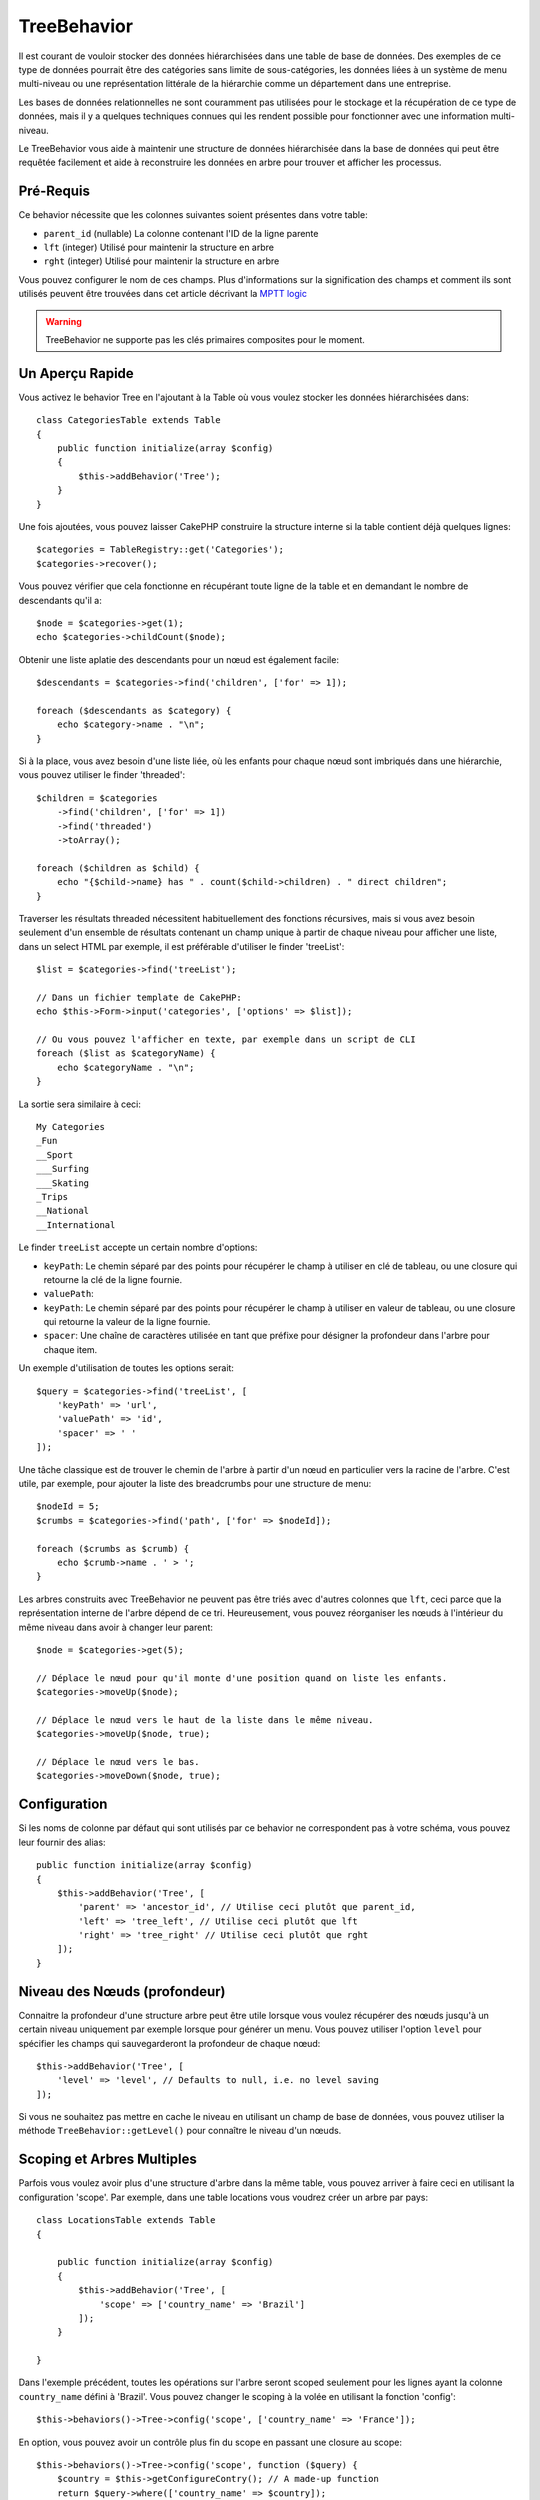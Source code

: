 TreeBehavior
############

.. php:namespace:: Cake\ORM\Behavior

.. php:class:: TreeBehavior

Il est courant de vouloir stocker des données hiérarchisées dans une table de
base de données. Des exemples de ce type de données pourrait être des catégories
sans limite de sous-catégories, les données liées à un système de menu
multi-niveau ou une représentation littérale de la hiérarchie comme un
département dans une entreprise.

Les bases de données relationnelles ne sont couramment pas utilisées pour le
stockage et la récupération de ce type de données, mais il y a quelques
techniques connues qui les rendent possible pour fonctionner avec une
information multi-niveau.

Le TreeBehavior vous aide à maintenir une structure de données hiérarchisée
dans la base de données qui peut être requêtée facilement et aide à reconstruire
les données en arbre pour trouver et afficher les processus.

Pré-Requis
==========

Ce behavior nécessite que les colonnes suivantes soient présentes dans votre
table:

- ``parent_id`` (nullable) La colonne contenant l'ID de la ligne parente
- ``lft`` (integer) Utilisé pour maintenir la structure en arbre
- ``rght`` (integer) Utilisé pour maintenir la structure en arbre

Vous pouvez configurer le nom de ces champs.
Plus d'informations sur la signification des champs et comment ils sont utilisés
peuvent être trouvées dans cet article décrivant la
`MPTT logic <http://www.sitepoint.com/hierarchical-data-database-2/>`_

.. warning::

    TreeBehavior ne supporte pas les clés primaires composites pour le moment.

Un Aperçu Rapide
================

Vous activez le behavior Tree en l'ajoutant à la Table où vous voulez stocker
les données hiérarchisées dans::

    class CategoriesTable extends Table
    {
        public function initialize(array $config)
        {
            $this->addBehavior('Tree');
        }
    }

Une fois ajoutées, vous pouvez laisser CakePHP construire la structure interne
si la table contient déjà quelques lignes::

    $categories = TableRegistry::get('Categories');
    $categories->recover();

Vous pouvez vérifier que cela fonctionne en récupérant toute ligne de la table
et en demandant le nombre de descendants qu'il a::

    $node = $categories->get(1);
    echo $categories->childCount($node);

Obtenir une liste aplatie des descendants pour un nœud est également facile::

    $descendants = $categories->find('children', ['for' => 1]);

    foreach ($descendants as $category) {
        echo $category->name . "\n";
    }

Si à la place, vous avez besoin d'une liste liée, où les enfants pour
chaque nœud sont imbriqués dans une hiérarchie, vous pouvez utiliser le
finder 'threaded'::

    $children = $categories
        ->find('children', ['for' => 1])
        ->find('threaded')
        ->toArray();

    foreach ($children as $child) {
        echo "{$child->name} has " . count($child->children) . " direct children";
    }

Traverser les résultats threaded nécessitent habituellement des fonctions
récursives, mais si vous avez besoin seulement d'un ensemble de résultats
contenant un champ unique à partir de chaque niveau pour afficher une liste,
dans un select HTML par exemple, il est préférable d'utiliser le finder
'treeList'::

    $list = $categories->find('treeList');

    // Dans un fichier template de CakePHP:
    echo $this->Form->input('categories', ['options' => $list]);

    // Ou vous pouvez l'afficher en texte, par exemple dans un script de CLI
    foreach ($list as $categoryName) {
        echo $categoryName . "\n";
    }

La sortie sera similaire à ceci::

    My Categories
    _Fun
    __Sport
    ___Surfing
    ___Skating
    _Trips
    __National
    __International

Le finder ``treeList`` accepte un certain nombre d'options:

* ``keyPath``: Le chemin séparé par des points pour récupérer le champ à
  utiliser en clé de tableau, ou une closure qui retourne la clé de la ligne
  fournie.
* ``valuePath``: 
* ``keyPath``: Le chemin séparé par des points pour récupérer le champ à
  utiliser en valeur de tableau, ou une closure qui retourne la valeur de la
  ligne fournie.
* ``spacer``: Une chaîne de caractères utilisée en tant que préfixe pour
  désigner la profondeur dans l'arbre pour chaque item.

Un exemple d'utilisation de toutes les options serait::

    $query = $categories->find('treeList', [
        'keyPath' => 'url',
        'valuePath' => 'id',
        'spacer' => ' '
    ]);

Une tâche classique est de trouver le chemin de l'arbre à partir d'un nœud en
particulier vers la racine de l'arbre. C'est utile, par exemple, pour ajouter
la liste des breadcrumbs pour une structure de menu::

    $nodeId = 5;
    $crumbs = $categories->find('path', ['for' => $nodeId]);

    foreach ($crumbs as $crumb) {
        echo $crumb->name . ' > ';
    }

Les arbres construits avec TreeBehavior ne peuvent pas être triés avec d'autres
colonnes que ``lft``, ceci parce que la représentation interne de l'arbre
dépend de ce tri. Heureusement, vous pouvez réorganiser les nœuds à
l'intérieur du même niveau dans avoir à changer leur parent::

    $node = $categories->get(5);

    // Déplace le nœud pour qu'il monte d'une position quand on liste les enfants.
    $categories->moveUp($node);

    // Déplace le nœud vers le haut de la liste dans le même niveau.
    $categories->moveUp($node, true);

    // Déplace le nœud vers le bas.
    $categories->moveDown($node, true);

Configuration
=============

Si les noms de colonne par défaut qui sont utilisés par ce behavior ne
correspondent pas à votre schéma, vous pouvez leur fournir des alias::

    public function initialize(array $config)
    {
        $this->addBehavior('Tree', [
            'parent' => 'ancestor_id', // Utilise ceci plutôt que parent_id,
            'left' => 'tree_left', // Utilise ceci plutôt que lft
            'right' => 'tree_right' // Utilise ceci plutôt que rght
        ]);
    }

Niveau des Nœuds (profondeur)
=============================

Connaitre la profondeur d'une structure arbre peut être utile lorsque vous
voulez récupérer des nœuds jusqu'à un certain niveau uniquement par exemple
lorsque pour générer un menu. Vous pouvez utiliser l'option ``level`` pour
spécifier les champs qui sauvegarderont la profondeur de chaque nœud::

    $this->addBehavior('Tree', [
        'level' => 'level', // Defaults to null, i.e. no level saving
    ]);

Si vous ne souhaitez pas mettre en cache le niveau en utilisant un champ
de base de données, vous pouvez utiliser la méthode ``TreeBehavior::getLevel()``
pour connaître le niveau d'un nœuds.

Scoping et Arbres Multiples
===========================

Parfois vous voulez avoir plus d'une structure d'arbre dans la même table, vous
pouvez arriver à faire ceci en utilisant la configuration 'scope'. Par exemple,
dans une table locations vous voudrez créer un arbre par pays::

    class LocationsTable extends Table
    {

        public function initialize(array $config)
        {
            $this->addBehavior('Tree', [
                'scope' => ['country_name' => 'Brazil']
            ]);
        }

    }

Dans l'exemple précédent, toutes les opérations sur l'arbre seront scoped
seulement pour les lignes ayant la colonne ``country_name`` défini à 'Brazil'.
Vous pouvez changer le scoping à la volée en utilisant la fonction 'config'::

    $this->behaviors()->Tree->config('scope', ['country_name' => 'France']);

En option, vous pouvez avoir un contrôle plus fin du scope en passant une
closure au scope::

    $this->behaviors()->Tree->config('scope', function ($query) {
        $country = $this->getConfigureContry(); // A made-up function
        return $query->where(['country_name' => $country]);
    });

Sauvegarder les Données Hiérarchisées
=====================================

Quand vous utilisez le behavior Tree, vous n'avez habituellement pas besoin
de vous soucier de la représentation interne de la structure hiérarchisée. Les
positions où les nœuds sont placés dans l'arbre se déduisent de la colonne
'parent_id' dans chacune de vos entities::

    $aCategory = $categoriesTable->get(10);
    $aCategory->parent_id = 5;
    $categoriesTable->save($aCategory);

Fournir des ids de parent non existant lors de la sauvegarde ou tenter de
créer une boucle dans l'arbre (faire un nœud enfant de lui-même) va lancer
une exception.

Vous pouvez faire un nœud à la racine de l'arbre en configurant la colonne
'parent_id' à null::

    $aCategory = $categoriesTable->get(10);
    $aCategory->parent_id = null;
    $categoriesTable->save($aCategory);

Les enfants pour un nouveau nœud à la racine seront préservés.

Supprimer les Nœuds
===================

Supprimer un nœud et tout son sous-arbre (tout enfant qu'il peut avoir à tout
niveau dans l'arbre) est facile::

    $aCategory = $categoriesTable->get(10);
    $categoriesTable->delete($aCategory);

TreeBehavior va s'occuper de toutes les opérations internes de suppression.
Il est aussi possible de Seulement supprimer un nœud et de réassigner tous les
enfants au nœud parent immédiatement supérieur dans l'arbre::

    $aCategory = $categoriesTable->get(10);
    $categoriesTable->removeFromTree($aCategory);
    $categoriesTable->delete($aCategory);

Tous les nœuds enfant seront conservés et un nouveau parent leur sera assigné.
